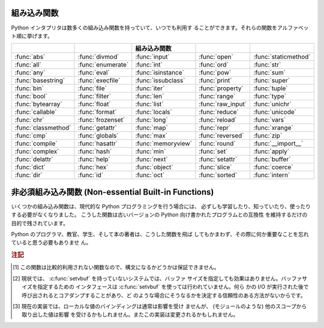 .. _built-in-funcs:

組み込み関数
============

Python インタプリタは数多くの組み込み関数を持っていて、いつでも利用す
ることができます。それらの関数をアルファベット順に挙げます。

===================  =================  ==================  =================  ====================
..                   ..                 組み込み関数        ..                 ..
===================  =================  ==================  =================  ====================
:func:`abs`          :func:`divmod`     :func:`input`       :func:`open`       :func:`staticmethod`
:func:`all`          :func:`enumerate`  :func:`int`         :func:`ord`        :func:`str`
:func:`any`          :func:`eval`       :func:`isinstance`  :func:`pow`        :func:`sum`
:func:`basestring`   :func:`execfile`   :func:`issubclass`  :func:`print`      :func:`super`
:func:`bin`          :func:`file`       :func:`iter`        :func:`property`   :func:`tuple`
:func:`bool`         :func:`filter`     :func:`len`         :func:`range`      :func:`type`
:func:`bytearray`    :func:`float`      :func:`list`        :func:`raw_input`  :func:`unichr`
:func:`callable`     :func:`format`     :func:`locals`      :func:`reduce`     :func:`unicode`
:func:`chr`          :func:`frozenset`  :func:`long`        :func:`reload`     :func:`vars`
:func:`classmethod`  :func:`getattr`    :func:`map`         :func:`repr`       :func:`xrange`
:func:`cmp`          :func:`globals`    :func:`max`         :func:`reversed`   :func:`zip`
:func:`compile`      :func:`hasattr`    :func:`memoryview`  :func:`round`      :func:`__import__`
:func:`complex`      :func:`hash`       :func:`min`         :func:`set`        :func:`apply`
:func:`delattr`      :func:`help`       :func:`next`        :func:`setattr`    :func:`buffer`
:func:`dict`         :func:`hex`        :func:`object`      :func:`slice`      :func:`coerce`
:func:`dir`          :func:`id`         :func:`oct`         :func:`sorted`     :func:`intern`
===================  =================  ==================  =================  ====================
 

.. function:: abs(x)

   数値の絶対値を返します。引数として通常の整数、長整数、浮動小数点数
   をとることができます。引数が複素数の場合、その大きさ (magnitude) が
   返されます。


.. function:: all(iterable)

   *iterable* の全ての要素が真ならば (もしくは iterable が空ならば)
   :const:`True` を返します。以下のコードと等価です。 ::

      def all(iterable):
          for element in iterable:
              if not element:
                  return False
          return True

   .. versionadded:: 2.5


.. function:: any(iterable)

   *iterable* のいずれかの要素が真ならば :const:`True` を返します。
   iterable が空なら :const:`False` を返します。
   以下のコードと等価です。 ::

      def any(iterable):
          for element in iterable:
              if element:
                  return True
          return False

   .. versionadded:: 2.5


.. function:: basestring()

   この抽象型は、 :class:`str` および :class:`unicode` の
   スーパークラスです。
   この型は呼び出したりインスタンス化したりはできませんが、
   オブジェクトが :class:`str` や :class:`unicode` の
   インスタンスであるかどうかを調べる際に利用できます。
   ``isinstance(obj, basestring)`` は
   ``isinstance(obj, (str, unicode))`` と等価です。

   .. versionadded:: 2.3


.. function:: bin(x)

   整数を二進文字列に変換します。結果は Python の式としても使える形式になります。
   *x* が Python の :class:`int` オブジェクトでない場合、整数値を返す
   :meth:`__index__` メソッドが定義されていなければなりません。

   .. versionadded:: 2.6


.. function:: bool([x])

   標準の真値テストを使って、値をブール値に変換します。
   *x* が偽か省略された場合、 :const:`False` を返します;
   そうでなければ :const:`True` を返します。
   ``bool`` はクラスでもあり、 ``int`` のサブクラスになります。
   ``bool`` クラスはそれ以上サブクラス化できません。このクラスのインス
   タンスは :const:`False` および :const:`True` だけです。

   .. index:: pair: Boolean; type

   .. versionadded:: 2.2.1

   .. versionchanged:: 2.3
      引数が与えられなかった場合、この関数は :const:`False` を返します。


.. function:: bytearray([source[, encoding[, errors]]])

   新しいバイトの配列を返します。 :class:`bytearray` 型は範囲 0 <= x < 256 の
   整数のミュータブルなシーケンスです。これは、 :ref:`typesseq-mutable` で
   書かれているような、ミュータブルなシーケンスの通常のメソッドのほとんどを
   持ちますし、 :ref:`string-methods` にあるような、 :class:`str` 型が持つ
   メソッドのほとんども持っています。

   オプションの *source* パラメタは、配列をいくつかの異なる方法で
   初期化するのに使われます。

   * これが *文字列* なら、 *encoding* (と、オプションの *errors*) パラメタも
     与えなければなりません。このとき :func:`bytearray` は文字列を
     :meth:`str.encode` でバイト列に変換して返します。

   * これが *整数* なら、配列はそのサイズになり、null バイトで
     初期化されます。

   * これが *バッファ* インタフェースに適合するオブジェクトなら、
     そのオブジェクトの読み込み専用バッファがバイト配列の初期化に使われます。

   * これが *イテラブル* なら、それは範囲 ``0 <= x < 256`` 内の整数の
     イテラブルであることが必要で、それらが配列の初期の内容になります。

   引数がなければ、長さ 0 の配列が生成されます。


.. function:: callable(object)

   引数 *object* が呼び出し可能オブジェクトであれば、 :const:`True` を
   返します。そうでなければ、 :const:`False` を返します。
   この関数が真を返しても *object* の呼び出しは失敗する可能性がありま
   すが、偽を返した場合は決して成功することはありません。クラスは呼び
   出し可能 (クラスを呼び出すと新しいインスタンスを返します) なことと、
   クラスのインスタンスがメソッド :meth:`__call__` を持つ場合には呼び
   出しが可能なことに注意してください。


.. function:: chr(i)

   ASCII コードが整数 *i* となるような文字 1 字からなる文字列を返しま
   す。例えば、 ``chr(97)`` は文字列 ``'a'`` を返します。
   この関数は :func:`ord` の逆です。引数は [0..255] の両端を含む範囲内
   に収まらなければなりません; *i* が範囲外の値のときには
   :exc:`ValueError` が送出されます。 :func:`unichr` も参照下さい。


.. function:: classmethod(function)

   *function* のクラスメソッドを返します。

   クラスメソッドは、インスタンスメソッドが暗黙の第一引数としてインス
   タンスをとるように、第一引数としてクラスをとります。
   クラスメソッドを宣言するには、以下の書きならわしを使います。::

      class C:
          @classmethod
          def f(cls, arg1, arg2, ...): ...

   ``@classmethod`` は関数 :term:`decorator` (デコレータ)形式です。
   詳しくは :ref:`function` の関数定義についての説明を参照してください。

   このメソッドはクラスで呼び出すこと (例えば C.f() ) も、インスタンス
   として呼び出すこと (例えば C().f()) もできます。
   インスタンスはそのクラスが何であるかを除いて無視されます。クラスメ
   ソッドが派生クラスに対して呼び出された場合、派生したクラスオブジェ
   クトが暗黙の第一引数として渡されます。

   クラスメソッドは C++ や Java における静的メソッドとは異なります。そ
   のような機能を求めているなら、 :func:`staticmethod` を参照してくだ
   さい。

   クラスメソッドについてさらに情報が必要ならば、 :ref:`types` の型階
   層の項を参照下さい。

   .. versionadded:: 2.2

   .. versionchanged:: 2.4
      関数デコレータ構文を追加しました.


.. function:: cmp(x, y)

   二つのオブジェクト *x* および *y* を比較し、その結果に従って整数を
   返します。戻り値は ``x`` < ``y`` のときには負、 ``x == y`` の時には
   ゼロ、 ``x > y`` には厳密に正の値になります。


.. function:: compile(source, filename, mode[, flags[, dont_inherit]])

   *source* をコード、もしくは、 AST オブジェクトにコンパイルします。
   コードオブジェクトは :keyword:`exec` 文により実行したり、
   :func:`eval` で評価したりすることができます。
   *source* は、文字列と AST オブジェクトのどちらでもかまいません。
   AST オブジェクトへの、また、 AST オブジェクトからのコンパイルの方法
   は、 :mod:`_ast` モジュールのドキュメントを参照下さい。

   引数 *filename* には、コードの読み出し元のファイルを与えなければなり
   ません;
   ファイルから読み出されたもので無い場合は、認識可能な値を渡して下さ
   い (``'<string>'`` が一般的に使われます ) 。

   引数 *mode* は、どのような種類のコードがコンパイルされるべきかを指
   定します。 ;
   もし、 *source* が一連の文から成る場合、 ``'exec'`` 、単一の式の場
   合、 ``'eval'`` 、単一の対話的文の場合 ``'single'`` が指定できます
   ( 後者の場合、 ``None`` 以外のものを評価する式が印字されます ) 。

   オプションの引数 *flags* および *dont_inherit* (Python 2.2 で新た
   に追加) は、 *string* のコンパイル時にどの future 文 (:pep:`236` 参
   照) の影響を及ぼすかを制御します。どちらも省略した場合 (または両方
   ともゼロの場合)、コンパイルを呼び出している側のコードで有効になって
   いる future 文の内容を有効にして *string* をコンパイルします。　
   *flags* が指定されていて、かつ *dont_inherit* が指定されていない
   (またはゼロ) の場合、上の場合に加えて *flags* に指定された future
   文を使います。 *dont_inherit* がゼロでない整数の場合、 *flags* の値
   そのものを使い、この関数呼び出し周辺での future 文の効果は無視しま
   す。

   future 文はビットで指定され、互いにビット単位の論理和を取って複数の
   文を指定できます。ある機能を指定するために必要なビットフィールドは、
   :mod:`__future__` モジュールの :class:`_Feature` インスタンスにおけ
   る :attr:`compiler_flag` 属性で得られます。

   この関数は、コンパイルするソースが不正である場合、
   :exc:`SyntaxError` を送出します。ソースがNull Byteを含む場合、
   :exc:`TypeError` を送出します。

   .. note::

      複数行に渡るコードの文字列を ``'single'`` や ``'eval'`` モードで
      コンパイルするとき、入力は少なくともひとつの改行文字で
      終端されなければなりません。これは :mod:`code` モジュールで、文が
      不完全か完全かをわかりやすくするためです。

   .. versionadded:: 2.3
      *flags* と *dont_inherit* 引数が追加されました。

   .. versionadded:: 2.6
      AST オブジェクトのコンパイルをサポートしました。

   .. versionchanged:: 2.7
      Windows や Mac の改行文字を使えるようになりました。また、 ``'exec'`` 
      モードで改行文字は必要なくなりました。 *optimize* パラメタを追加しました。


.. function:: complex([real[, imag]])

   値 *real* + *imag*\*j の複素数型数を生成するか、文字列または数値を
   複素数型に変換します。最初の引数が文字列の場合、文字列を複素数とし
   て変換します。この場合関数は二つ目の引数無しで呼び出さなければなり
   ません。二つ目の引数は文字列であってはなりません。それぞれの引数は
   (複素数を含む) 任意の数値型をとることができます。 *imag* が省略され
   た場合、標準の値はゼロで、関数は :func:`int` 、 :func:`long` および
   :func:`float` のような数値型への変換関数として動作します。全ての引
   数が省略された場合、 ``0j`` を返します。

   複素数型については :ref:`typesnumeric` に説明があります。


.. function:: delattr(object, name)

   :func:`setattr` の親戚となる関数です。引数はオブジェクトと文字列で
   す。文字列はオブジェクトの属性のどれか一つの名前でなければなりませ
   ん。この関数は与えられた名前の属性を削除しますが、オブジェクトがそ
   れを許す場合に限ります。例えば、 ``delattr(x, 'foobar')`` は ``del
   x.foobar`` と等価です。


.. function:: dict([arg])
   :noindex:

   新しい辞書型データを作成します。オプションとして引数 *arg* が与える
   ことができます。
   辞書型については、 :ref:`typesmapping` に説明があります。

   他のコンテナについては、組み込みクラスの :class:`list` 、
   :class:`set` 、 :class:`tuple` 、および、モジュールの
   :mod:`collections` を参照下さい。


.. function:: dir([object])

   引数がない場合、現在のローカルスコープにある名前のリストを返します。
   引数がある場合、そのオブジェクトの有効な属性からなるリストを返そう
   と試みます。

   もし、オブジェクトが :meth:`__dir__` メソッドを持つなら、このメソッ
   ドが呼び出され、属性のリストを必ず返します。これにより、 :func:`dir` が
   オブジェクトの属性を返す方法をカスタマイズするために、
   :func:`__getattr__` や :func:`__getattribute__` といったカスタム関
   数を実装することができます。

   オブジェクトが :meth:`__dir__` を提供していない場合、オブジェクトの
   :attr:`__dict__` 属性が定義されていれば、そこから収集しようと試みます。
   また、定義されていれば型オブジェクトからも集められます。
   リストは完全なものになるとは限りません。
   また、カスタム関数 :func:`__getattr__` を持つ場合、不正確になるでしょう。

   デフォルトの :func:`dir` メカニズムの振る舞いは、異なる型のオブジェ
   クトでは、異なります。それは、完全というよりは、より関連のある情報
   を生成しようとするためです。

   * オブジェクトがモジュールオブジェクトの場合、リストにはモジュール
     属性の名前が含まれます。

   * オブジェクトが型オブジェクトやクラスオブジェクトの場合、リストに
     はそれらの属性が含まれ、かつそれらの基底クラスの属性も再帰的にた
     どられて含まれます。

   * それ以外の場合には、リストにはオブジェクトの属性名、クラス属性名、
     再帰的にたどった基底クラスの属性名が含まれます。

   返されるリストはアルファベット順に並べられています。例えば ::

      >>> import struct
      >>> dir()   # doctest: +SKIP
      ['__builtins__', '__doc__', '__name__', 'struct']
      >>> dir(struct)   # doctest: +NORMALIZE_WHITESPACE
      ['Struct', '__builtins__', '__doc__', '__file__', '__name__',
       '__package__', '_clearcache', 'calcsize', 'error', 'pack', 'pack_into',
       'unpack', 'unpack_from']
      >>> class Foo(object):
      ...     def __dir__(self):
      ...         return ["kan", "ga", "roo"]
      ...
      >>> f = Foo()
      >>> dir(f)
      ['ga', 'kan', 'roo']

   .. note::

      :func:`dir` は主に対話プロンプトのために提供されているので、厳
      密さや一貫性をもって定義された名前のセットよりも、むしろ興味深い
      名前のセットを与えようとします。また、この関数の細かい動作はリリー
      ス間で変わる可能性があります。例えば、引数がクラスである場合、メ
      タクラス属性は結果のリストに含まれません。


.. function:: divmod(a, b)

   2 つの (複素数でない) 数値を引数として取り、整数の除法を行ったときの商と
   剰余からなるペアを返します。被演算子が型混合である場合、 2 進算術演
   算子での規則が適用されます。通常の整数と長整数の場合、結果は  ``(a
   // b, a % b)`` と同じです。浮動小数点数の場合、結果は ``(q, a %
   b)`` であり、 *q* は通常 ``math.floor(a / b)`` ですが、そうではなく
   1 になることもあります。
   いずれにせよ、 ``q * b + a % b`` は *a* に非常に近い値になり、 ``a %
   b`` がゼロでない値の場合、その符号は *b* と同じで、 ``0 <= abs(a %
   b) < abs(b)`` になります。

   .. versionchanged:: 2.3
      複素数に対する :func:`divmod` の使用は廃用されました。


.. function:: enumerate(sequence[, start=0])

   列挙オブジェクトを返します。 *sequence* はシーケンス型、イテレータ
   型、反復をサポートする他のオブジェクト型のいずれかでなければなりま
   せん。 :func:`enumerate` が返すイテレータの :meth:`!next` メソッドは、
   (ゼロから始まる) カウント値と、値だけ *sequence* を反復操作して得ら
   れる、対応するオブジェクトを含むタプルを返します。
   :func:`enumerate` はインデクス付けされた値の列: ``(0, seq[0])``,
   ``(1, seq[1])``, ``(2, seq[2])``, ... を得るのに便利です。
   例 :

      >>> for i, season in enumerate(['Spring', 'Summer', 'Fall', 'Winter']):
      ...     print i, season
      0 Spring
      1 Summer
      2 Fall
      3 Winter

   .. versionadded:: 2.3
   .. versionadded:: 2.6
      *start* 引数が追加されました。


.. function:: eval(expression[, globals[, locals]])

   文字列とオプションの引数 *globals* 、 *locals* をとります。
   *globals* を指定する場合には辞書でなくてはなりません。 *locals* は
   任意のマップ型にできます。

   .. versionchanged:: 2.4
      以前は *locals* も辞書でなければなりませんでした.

   引数 *expression* は Python の表現式 (技術的にいうと、条件のリスト
   です) として構文解釈され、評価されます。このとき辞書 *globals* およ
   び *locals* はそれぞれグローバルおよびローカルな名前空間として使わ
   れます。 *global* 辞書が存在するが、 '__builtins__' が欠けている場
   合、 *expression* を解析する前に現在のグローバル変数を *globals* に
   コピーします。このことから、 *expression* は通常、標準の
   :mod:`__builtin__` モジュールへの完全なアクセスを有し、制限された環
   境が伝播するようになっています。 *locals* 辞書が省略された場合、標
   準の値として *globals* に設定されます。辞書が両方とも省略された場合、
   表現式は :func:`eval` が呼び出されている環境の下で実行されます。
   構文エラーは例外として報告されます。

   以下に例を示します :

      >>> x = 1
      >>> print eval('x+1')
      2

   この関数は (:func:`compile` で生成されるような) 任意のコードオブジェ
   クトを実行するために利用することもできます。この場合、文字列の代わ
   りにコードオブジェクトを渡します。このコードオブジェクトが、引数
   *mode* を ``'exec'`` としてコンパイルされている場合、 :func:`eval`
   が返す値は、 ``None`` になります。

   ヒント: 文の動的な実行は :keyword:`exec` 文でサポートされています。
   ファイルからの文の実行は関数 :func:`execfile` でサポートされていま
   す。関数 :func:`globals` および :func:`locals` は、それぞれ現在のグ
   ローバルおよびローカルな辞書を返すので、 :func:`eval` や
   :func:`execfile` で使うことができます。

   リテラルだけを含む式の文字列を安全に評価できる関数、
   :func:`ast.literal_eval` も参照してください。


.. function:: execfile(filename[, globals[, locals]])

   この関数は :keyword:`exec` 文に似ていますが、文字列の代わりにファイ
   ルに対して構文解釈を行います。 :keyword:`import` 文と違って、モジュー
   ル管理機構を使いません --- この関数はファイルを無条件に読み込み、新
   たなモジュールを生成しません。 [#]_

   引数は文字列とオプションの 2 つの辞書からなります。 *file* は読み込
   まれ、 (モジュールのように) Python 文の列として評価されます。このとき
   *globals* および *locals* がそれぞれグローバル、および、ローカルな
   名前空間として使われます。 *locals* は任意のマップ型に指定できます。

   .. versionchanged:: 2.4
      以前は *locals* も辞書でなければなりませんでした.

   *locals* 辞書が省略された場合、標準の値として *globals* に設定され
   ます。辞書が両方とも省略された場合、表現式は :func:`execfiles` が
   呼び出されている環境の下で実行されます。戻り値は ``None`` です。

   .. note::

      標準では *locals* は後に述べる関数 :func:`locals` のように動作し
      ます: 標準の *locals* 辞書に対する変更を試みてはいけません。
      :func:`execfile` の呼び出しが返る時にコードが *locals* に与える
      影響を知りたいなら、明示的に *loacals* 辞書を渡してください。
      :func:`execfile` は関数のローカルを変更するための信頼性のある方
      法として使うことはできません。


.. function:: file(filename[, mode[, bufsize]])

   :class:`file` 型のコンストラクタです。詳しくは
   :ref:`bltin-file-objects` 節を参照してください。コンストラクタの引数
   は後述の :func:`open` 組み込み関数と同じです。

   ファイルを開くときは、このコンストラクタを直接呼ばずに :func:`open`
   を呼び出すのが望ましい方法です。 :class:`file` は型テストにより適し
   ています (たとえば ``isinstance(f, file)`` と書くような)。

   .. versionadded:: 2.2


.. function:: filter(function, iterable)

   *iterable* のうち、 *function* が真を返すような要素からなるリストを
   構築します。 *iterable* はシーケンスか、反復をサポートするコンテナ
   か、イテレータです。 *iterable* が文字列型かタプル型の場合、結果も
   同じ型になります。そうでない場合はリストとなります。 *function* が
   ``None`` の場合、恒等関数を仮定します。すなわち、 *iterable* の偽と
   なる要素は除去されます。

   function が ``None`` ではない場合、 ``filter(function, iterable)``
   は ``[item for item in iterable if function(item)]`` と同等です。
   function が ``None`` の場合 ``[item for item in iterable if item]``
   と同等です。

   この関数のイテレータ版である :func:`itertools.ifilter` と
   :func:`itertools.ifilterfalse` についても参照して下さい、
   変種として *function* が false を返す場合に要素を返す変種も含んでいます。


.. function:: float([x])

   文字列または数値を浮動小数点数に変換します。引数が文字列の場合、十
   進の数または浮動小数点数を含んでいなければなりません。符号が付いて
   いてもかまいません。また、空白文字中に埋め込まれていてもかまいませ
   ん。引数は [+|-]nan 、 [+|-]inf であっても構いません。それ以外の場
   合、引数は通常整数、長整数、または浮動小数点数をとることができ、同
   じ値の浮動小数点数が (Python の浮動小数点精度で) 返されます。引数が
   指定されなかった場合、 ``0.0`` を返します。

   .. note::

      .. index::
         single: NaN
         single: Infinity

      文字列で値を渡す際、背後の C ライブラリによって NaN および
      Infinity が返されるかもしれません。 float は文字列、 nan 、 inf
      、および -inf を、それぞれ、 NaN 、正の無限大、負の無限大として
      解釈します。大文字小文字の違い、 + 記号、および、 nan に対する -
      記号は無視されます。

   浮動小数点数型については、 :ref:`typesnumeric` も参照下さい。

.. function:: format(value[, format_spec])

   .. index::
      pair: str; format
      single: __format__

   *value* を *format_spec* で制御される "フォーマット化" 表現に変換します。
   *format_spec* の評価は *value* 引数の型に依存しますが、
   ほとんどのビルト組み込み型で使われる標準的な構文が存在します :ref:`formatspec` 。

   .. note::

      ``format(value, format_spec)`` は単に ``value.__format__(format_spec)`` を呼び出すだけです。

   .. versionadded:: 2.6

.. function:: frozenset([iterable])
   :noindex:

   :class:`frozenset` オブジェクトを返します。オプションで
   *iterable* から要素を取得します。
   frozenset 型については、 :ref:`types-set` も参照下さい。

   他のコンテナ型については、組み込みクラスの :class:`dict`,
   :class:`list`, および , :class:`tuple` と、 :mod:`collections` モ
   ジュールを参照下さい。

   .. versionadded:: 2.4


.. function:: getattr(object, name[, default])

   指定された *object* の属性を返します。 *name* は文字列でなくてはな
   りません。文字列がオブジェクトの属性名の一つであった場合、戻り値は
   その属性の値になります。例えば、 ``getattr(x, 'foobar')`` は
   ``x.foobar`` と等価です。
   指定された属性が存在しない場合、 *default* が与えられている場合には
   それが返されます。そうでない場合には :exc:`AttributeError`
   が送出されます。


.. function:: globals()

   現在のグローバルシンボルテーブルを表す辞書を返します。常に現在のモ
   ジュールの辞書になります (関数またはメソッドの中ではそれらを定義し
   ているモジュールを指し、この関数を呼び出したモジュールではありませ
   ん)。


.. function:: hasattr(object, name)

   引数はオブジェクトと文字列です。文字列がオブジェクトの属性名の一つ
   であった場合 ``True`` を、そうでない場合 ``False`` を返します (この
   関数は ``getattr(object, name)`` を呼び出し、例外を送出するかどうか
   を調べることで実装されています)。


.. function:: hash(object)

   オブジェクトのハッシュ値を (存在すれれば) 返します。ハッシュ値は整
   数です。これらは辞書を検索する際に辞書のキーを高速に比較するために
   使われます。等しい値となる数値は等しいハッシュ値を持ちます (1 と
   1.0 のように型が異なっていてもです)。


.. function:: help([object])

   組み込みヘルプシステムを起動します (この関数は対話的な使用のための
   ものです)。引数が与えられていない場合、対話的ヘルプシステムはインタ
   プリタコンソール上で起動します。引数が文字列の場合、文字列はモジュー
   ル、関数、クラス、メソッド、キーワード、またはドキュメントの項目名
   として検索され、ヘルプページがコンソール上に印字されます。引数が何
   らかのオブジェクトの場合、そのオブジェクトに関するヘルプページが生
   成されます。

   この関数は、 :mod:`site` モジュールから、組み込みの名前空間に移され
   ました。

   .. versionadded:: 2.2


.. function:: hex(x)

   (任意のサイズの) 整数を16進の文字列に変換します。結果は Python の式
   としても使える形式になります。

   .. note::

      浮動小数点数の16進文字列表記を得たい場合には、
      :meth:`float.hex` メソッドを使って下さい。

   .. versionchanged:: 2.4
      以前は符号なしのリテラルしか返しませんでした.

.. function:: id(object)

   オブジェクトの "識別値" を返します。この値は整数 (または長整数) で、
   このオブジェクトの有効期間は一意かつ定数であることが保証されていま
   す。
   オブジェクトの有効期間が重ならない 2 つのオブジェクトは同じ
   :func:`id` 値を持つかもしれません。
   
   .. impl-detail: この値はオブジェクトのアドレスです。


.. function:: input([prompt])

   ``eval(raw_input(prompt))`` と同じです。

   .. warning::

      この関数はユーザのエラーに対して安全ではありません ! この関数は、
      入力は有効な Python の式であると期待しています; 入力が構文的
      に正しくない場合、 :exc:`SyntaxError` が送出されます。式を評価す
      る際にエラーが生じた場合、他の例外も送出されるかもしれません。
      (一方、この関数はまさに、ときどき熟練者がすばやくスクリプトを
      書く際に必要とするものです)

   :mod:`readline` モジュールが読み込まれていれば、 :func:`input` は精
   緻な行編集およびヒストリ機能を提供します。

   一般的なユーザからの入力のための関数としては :func:`raw_input` を使
   うことを検討してください。


.. function:: int([x[, base]])

   文字列または数値を通常の整数に変換します。引数が文字列の場合、
   Python 整数として表現可能な十進の数でなければなりません。
   符号が付いていてもかまいません。また、空白文字中に埋め込まれていて
   もかまいません。 *base* 引数は変換の基数 (デフォルト値は10です) を
   表し、範囲 [2, 36] の整数またはゼロをとることができます。 *base*
   がゼロの場合、文字列の内容から適切な基数を推測します; 変換は整数リ
   テラルと同じです (:ref:`numbers` を参照下さい) 。
   *base* が指定されており、 *x* が文字列でない場合、
   :exc:`TypeError` が送出されます。それ以外の場合、引数は通常整数、長
   整数、または浮動小数点数をとることができます。浮動小数点数から整数
   へ変換では (ゼロ方向に) 値を丸めます。引数が通常整数の範囲を超えて
   いる場合、長整数が代わりに返されます。
   引数が与えられなかった場合、 ``0`` を返します。

   整数型については、 :ref:`typesnumeric` も参照下さい。


.. function:: isinstance(object, classinfo)

   引数 *object* が引数 *classinfo* のインスタンスであるか、 (直接また
   は間接的な) サブクラスのインスタンスの場合に真を返します。
   また、 *classinfo* が型オブジェクト (新しい形式のクラス) であり、
   *object* がその型のオブジェクトであるか、または、 (直接的または間接
   的な) サブクラスの場合にも真を返します。 *object* がクラスインスタ
   ンスや与えられた型のオブジェクトでない場合、この関数は常に偽を返し
   ます。
   *classinfo* をクラスオブジェクトでも型オブジェクトにもせず、クラス
   や型オブジェクトからなるタプルや、そういったタプルを再帰的に含むタ
   プル (他のシーケンス型は受理されません) でもかまいません。
   *classinfo* がクラス、型、クラスや型からなるタプル、そういったタプ
   ルが再帰構造をとっているタプルのいずれでもない場合、例外
   :exc:`TypeError` が送出されます。

   .. versionchanged:: 2.2
      型情報をタプルにした形式のサポートが追加されました。


.. function:: issubclass(class, classinfo)

   *class* が *classinfo* の (直接または間接的な) サブクラスである場合
   に真を返します。クラスはそれ自身のサブクラスとみなされます。 *classinfo* は
   クラスオブジェクトからなるタプルでもよく、この場合には *classinfo*
   のすべてのエントリが調べられます。その他の場合では、例外
   :exc:`TypeError` が送出されます。

   .. versionchanged:: 2.3
      型情報からなるタプルへのサポートが追加されました.


.. function:: iter(o[, sentinel])

   :term:`iterator` (イテレータ)オブジェクトを返します。 2 つ目の引数
   があるかどうかで、最初の引数の解釈は非常に異なります。 2 つ目の引数
   がない場合、 *o* は反復プロトコル (:meth:`__iter__` メソッド) か、
   シーケンス型プロトコル (引数が ``0`` から開始する
   :meth:`__getitem__` メソッド) をサポートする集合オブジェクトでなけ
   ればなりません。これらのプロトコルが両方ともサポートされていない場
   合、 :exc:`TypeError` が送出されます。
   2 つ目の引数 *sentinel* が与えられていれば、 *o* は呼び出し可能なオ
   ブジェクトでなければなりません。この場合に生成されるイテレータは、
   :meth:`~iterator.next` を呼ぶ毎に *o* を引数無しで呼び出します。返された値が
   *sentinel* と等しければ、 :exc:`StopIteration` が送出されます。そう
   でない場合、戻り値がそのまま返されます。


   ファイルの行を特定の行にたどりつくまで読むのに
   :func:`iter` の第2の形式の便利に応用できます。
   以下の例では ``"STOP"`` にたどりつくまでファイルを読みます::
   
      with open("mydata.txt") as fp:
          for line in iter(fp.readline, "STOP"):
          process_line(line)

   .. versionadded:: 2.2


.. function:: len(s)

   オブジェクトの長さ (要素の数) を返します。引数はシーケンス型 (文字
   列、タプル、またはリスト) か、マップ型 (辞書) です。


.. function:: list([iterable])

   *iterable* の要素と同じ要素をもち、かつ順番も同じなリストを返します。
   *iterable* はシーケンス、反復処理をサポートするコンテナ、あるいはイ
   テレータオブジェクトです。 *sequence* がすでにリストの場合、
   ``iterable[:]`` と同様にコピーを作成して返します。
   例えば、 ``list('abc')`` は ``['a', 'b', 'c']`` および ``list((1, 2,
   3))`` は ``[1, 2, 3]`` を返します。引数が与えられなかった場合、新
   しい空のリスト ``[]`` を返します。

   :class:`list` は変更可能なシーケンス型であり、 :ref:`typesseq` に記
   述があります。他のコンテナ型については組み込み型の :class:`dict`,
   :class:`set`, および :class:`tuple` クラスと、 :mod:`collections`
   モジュールを参照下さい。


.. function:: locals()

   現在のローカルシンボルテーブルを表す辞書を更新して返します。
   関数ブロックで :func:`locals` を呼び出した場合
   自由変数が返されます、クラスブロックでは返されません。

   .. note::

      この辞書の内容は変更してはいけません; 値を変更しても、インタプリ
      タが使うローカル変数や自由変数の値には影響しません。

.. function:: long([x[, base]])

   文字列または数値を長整数値に変換します。引数が文字列の場合、 Python
   整数として表現可能な十進の数でなければなりません。
   符号が付いていてもかまいません。また、空白文字中に埋め込まれていて
   もかまいません。 *base* 引数は :func:`int` と同じように解釈され、
   *x* が文字列の時だけ与えることができます。それ以外の場合、引数は通
   常整数、長整数、または浮動小数点数をとることができ、同じ値の長整数
   が返されます。浮動小数点数から整数へ変換では (ゼロ方向に) 値を丸め
   ます。引数が与えられなかった場合、 ``0L`` を返します。

   長整数型については、 :ref:`typesnumeric` も参照下さい。



.. function:: map(function, iterable, ...)

   *function* を *iterable* の全ての要素に適用し、返された値からなるリ
   ストを返します。追加の *iterable* 引数を与えた場合、 *function* は
   それらを引数として取らなければならず、関数はそのリストの全ての要素
   について個別に適用されます; 他のリストより短いリストがある場合、要
   素 ``None`` で延長されます。 *function* が ``None`` の場合、恒等関
   数であると仮定されます; すなわち、複数のリスト引数が存在する場合、
   :func:`map` は全てのリスト引数に対し、対応する要素からなるタプルか
   らなるリストを返します (転置操作のようなものです)。 *list* 引数はど
   のようなシーケンス型でもかまいません; 結果は常にリストになります。


.. function:: max(iterable[, args...][key])

   引数が *iterable* だけの場合、空でないシーケンス (文字列、タプルま
   たはリスト) の要素のうち最大のものを返します。 1 個よりも引数が多い
   場合、引数間で最大のものを返します。

   オプションの *key* 引数には :meth:`list.sort` で使われるのと同じよ
   うな 1 引数の順序付け関数を指定します。 *key* を指定する場合はキー
   ワード形式でなければなりません (たとえば ``max(a,b,c,key=func)``)。

   .. versionchanged:: 2.5
      オプションの *key* 引数が追加されました.


.. function:: memoryview(obj)
   :noindex:

   与えられたオブジェクトから作られた "メモリビュー" オブジェクトを返します。
   詳しくは :ref:`typememoryview` を参照してください。


.. function:: min(iterable[, args...][key])

   引数が *iterable* だけの場合、空でないシーケンス (文字列、タプルま
   たはリスト) の要素のうち最小のものを返します。 1  個よりも引数が多
   い場合、引数間で最小のものを返します。

   オプションの *key* 引数には :meth:`list.sort` で使われるのと同じよ
   うな 1 引数の順序付け関数を指定します。 *key* を指定する場合はキー
   ワード形式でなければなりません (たとえば ``min(a,b,c,key=func)``)。

   .. versionchanged:: 2.5
      オプションの *key* 引数が追加されました.


.. function:: next(iterator[, default])

   *iterator* から、 :meth:`~iterator.next` メソッドにより、次の要素を取得します。
   もし、 *default* が与えられると、イテレータが空である場合に、それが
   返されます。それ以外の場合は、 :exc:`StopIteration` が送出されます。

   .. versionadded:: 2.6


.. function:: object()

   ユーザ定義の属性やメソッドを持たない、新しいオブジェクトを返します。
   :class:`object()` は新スタイルのクラスの、基底クラスです。これは、
   新スタイルのクラスのインスタンスに共通のメソッド群を持ちます。

   .. versionadded:: 2.2

   .. versionchanged:: 2.3
      この関数はいかなる引数も受け付けません。以前は、引数を受理しまし
      たが無視していました。


.. function:: oct(x)

   (任意のサイズの) 整数を 8 進の文字列に変換します。結果は Python の
   式としても使える形式になります。

   .. versionchanged:: 2.4
      以前は符号なしのリテラルしか返しませんでした.


.. function:: open(filename[, mode[, bufsize]])

   ファイルを開いて、  :ref:`bltin-file-objects` にて説明される、
   :class:`file` オブジェクトを返します。もし、ファイルが開けないなら、
   :exc:`IOError` が送出されます。ファイルを開くときは :class:`file`
   のコンストラクタを直接呼ばずに :func:`open` を使うのが望ましい方法
   です。

   最初の 2 つの引数は ``stdio`` の :c:func:`fopen` と同じです:
   *filename* は開きたいファイルの名前で、 *mode* はファイルをどのよう
   にして開くかを指定します。

   最もよく使われる *mode* の値は、読み出しの ``'r'`` 、書き込み (ファ
   イルがすでに存在すれば切り詰められます) の ``'w'`` 、追記書き込みの
   ``'a'`` です ( *いくつかの* Unix システムでは、 *全て* の書き込みが
   現在のファイルシーク位置に関係なくファイルの末尾に追加されます)。
   *mode* が省略された場合、標準の値は ``'r'`` になります。デフォルト
   ではテキストモードでファイルを開きます。 ``'\n'`` 文字は、プラット
   フォームでの改行の表現に変換されます。移植性を高めるために、バイナ
   リファイルを開くときには、 *mode* の値に ``'b'`` を追加しなければな
   りません。(バイナリファイルとテキストファイルを区別なく扱うようなシ
   ステムでも、ドキュメンテーションの代わりになるので便利です。) 他に
   *mode* に与えられる可能性のある値については後述します。

   .. index::
      single: line-buffered I/O
      single: unbuffered I/O
      single: buffer size, I/O
      single: I/O control; buffering

   オプションの *bufsize* 引数は、ファイルのために必要とするバッファの
   サイズを指定します: 0 は非バッファリング、 1 は行単位バッファリング、
   その他の正の値は指定した値 (の近似値) のサイズをもつバッファを使用
   することを意味します。 *bufsize* の値が負の場合、システムの標準を使
   います。通常、tty 端末は行単位のバッファリングであり、その他のファイル
   は完全なバッファリングです。省略された場合、システムの標準の値が使
   われます。  [#]_

   ``'r+'``, ``'w+'``, および ``'a+'`` はファイルを更新モードで開き
   ます (``'w+'`` はファイルがすでに存在すれば切り詰めるので注意してく
   ださい)。バイナリとテキストファイルを区別するシステムでは、ファイル
   をバイナリモードで開くためには ``'b'`` を追加してください (区別しな
   いシステムでは ``'b'`` は無視されます)。

   標準の :c:func:`fopen` における *mode* の値に加えて、 ``'U'`` または
   ``'rU'`` を使うことができます。 Python が全改行文字サポートを行って
   いる (標準ではしています) 場合、ファイルがテキストファイルで開かれ
   ますが、行末文字として Unix における慣行である ``'\n'`` 、Macintosh
   における慣行である ``'\r'`` 、 Windows における慣行である
   ``'\r\n'`` のいずれを使うこともできます。これらの改行文字の外部表現
   はどれも、 Python プログラムからは ``'\n'`` に見えます。 Python が
   全改行文字サポートなしで構築されている場合、 *mode* ``'U'`` は通常
   のテキストモードと同様になります。開かれたファイルオブジェクトはま
   た、 :attr:`newlines` と呼ばれる属性を持っており、その値は ``None``
   (改行が見つからなかった場合)、 ``'\n'``, ``'\r'``, ``'\r\n'``,
   または見つかった全ての改行タイプを含むタプルになります。

   ``'U'`` を取り除いた後のモードは ``'r'``, ``'w'``, ``'a'`` のいず
   れかで始まる、というのが Python における規則です。

   Python では、 :mod:`fileinput`, :mod:`os`, :mod:`os.path`,
   :mod:`tempfile`, :mod:`shutil` などの多数のファイル操作モジュールが
   提供されています。

   .. versionchanged:: 2.5
      モード文字列の先頭についての制限が導入されました.


.. function:: ord(c)

   長さ 1 の与えられた文字列に対し、その文字列が unicode オブジェクト
   ならば Unicode コードポイントを表す整数を、 8 ビット文字列ならばそ
   のバイトの値を返します。たとえば、 ``ord('a')`` は整数 ``97`` を返
   し、 ``ord(u'\u2020')`` は ``8224`` を返します。この値は 8 ビット文
   字列に対する :func:`chr` の逆であり、 unicode オブジェクトに対する
   :func:`unichr` の逆です。引数が unicode で Python が UCS2 Unicode
   対応版ならば、その文字のコードポイントは両端を含めて [0..65535] の
   範囲に入っていなければなりません。この範囲から外れると文字列の長さ
   が 2 になり、 :exc:`TypeError` が送出されることになります。


.. function:: pow(x, y[, z])

   *x* の *y* 乗を返します; *z* があれば、 *x* の *y* 乗に対する *z*
   のモジュロを返します (``pow(x, y)% z`` より効率よく計算されます)。
   引数二つの ``pow(x, y)`` という形式は、冪乗演算子を使った ``x**y``
   と等価です。

   引数は数値型でなくてはなりません。型混合の場合、 2 進算術演算におけ
   る型強制規則が適用されます。通常整数、および、長整数の被演算子に対
   しては、二つ目の引数が負の数でない限り、結果は (型強制後の) 被演算
   子と同じ型になります;
   負の場合、全ての引数は浮動小数点型に変換され、浮動小数点型の結果が
   返されます。例えば、 ``10**2`` は ``100`` を返しますが、 ``10**-2``
   は ``0.01`` を返します。 (最後に述べた機能は Python 2.2 で追加され
   たものです。 Python 2.1 以前では、双方の引数が整数で二つ目の値が負
   の場合、例外が送出されます。) 二つ目の引数が負の場合、三つめの引数
   は無視されます。 *z* がある場合、 *x* および *y* は整数型でなければ
   ならず、 *y* は非負の値でなくてはなりません (この制限は Python 2.2
   で追加されました。 Python 2.1 以前では、 3 つの浮動小数点引数を持つ
   ``pow()`` は浮動小数点の丸めに関する偶発誤差により、プラットフォー
   ム依存の結果を返します)。


.. function:: print([object, ...][, sep=' '][, end='\\n'][, file=sys.stdout])

   *object* (複数でも可) を *sep* で区切りながらストリーム、 *file* に
   表示し、最後に *end* を表示します。 *sep*, *end* そして *file* が
   与えられる場合、キーワード引数として与えられる必要があります。

   キーワードなしの引数は、 :func:`str` がするように、すべて、文字列に
   変換され、 *sep* で区切られながらストリームに書き出され、最後に
   *end* を書き出します。 *sep* と *end* の両方とも、文字列でなければ
   なりません。; デフォルトの値を指定するために、 ``None`` であっても
   構いません。もし、 *object* が与えられなければ、 :func:`print` は、
   単純に *end* だけ書き出します。

   *file* 引数は、 ``write(string)`` メソッドを持つオブジェクトでなけ
   ればなりません。指定されないか、 ``None`` であった場合には、
   :data:`sys.stdout` が使われます。

   .. note::

      この関数は ``print`` という名前が :keyword:`print` ステートメン
      トとして解釈されるため、通常は使用できません。ステートメントを無
      効化して、 :func:`print` 関数を使うためには、以下の future ステー
      トメントをモジュールの最初に書いて下さい。::

         from __future__ import print_function

   .. versionadded:: 2.6


.. function:: property([fget[, fset[, fdel[, doc]]]])

   :term:`new-style class` (新しい形式のクラス) (:class:`object` から
   派生したクラス) におけるプロパティ属性を返します。

   *fget* は属性値を取得するための関数で、同様に *fset* は属性値を設定
   するための関数です。また、 *fdel* は属性を削除するための関数です。
   以下に属性 ``x`` を扱う典型的な利用法を示します。::

      class C(object):
          def __init__(self):
              self._x = None

          def getx(self):
              return self._x
          def setx(self, value):
              self._x = value
          def delx(self):
              del self._x
          x = property(getx, setx, delx, "I'm the 'x' property.")

   もし *c* が *C* のインスタンスならば、 ``c.x`` は getter を呼び出し、
   ``c.x = value`` は setter を、 ``del c.x`` は deleter を呼び出します。 

   *doc* がもし与えられたならばそれがプロパティ属性のドキュメント文字
   列になります。与えられない場合、プロパティは *fget* のドキュメント
   文字列(もしあれば)をコピーします。これにより、読み取り専用プロパティを
   :func:`property` を :term:`decorator` (デコレータ)として使って
   容易に作れるようになります。::

      class Parrot(object):
          def __init__(self):
              self._voltage = 100000

          @property
          def voltage(self):
              """Get the current voltage."""
              return self._voltage

   のようにすると、 :meth:`voltage` が同じ名前の読み取り専用属性の
   "getter" になります。

   プロパティオブジェクトは :attr:`getter`, :attr:`setter`, および
   :attr:`deleter` メソッドを備えています。
   これらのメソッドは属性のコピーを生成するデコレータに適していて、
   デコレートした関数を対応する属性参照関数に割り当てます。
   これを説明するには、以下の例が最適でしょう。::

      class C(object):
          def __init__(self):
              self._x = None

          @property
          def x(self):
              """I'm the 'x' property."""
              return self._x

          @x.setter
          def x(self, value):
              self._x = value

          @x.deleter
          def x(self):
              del self._x

   このコードは、最初の例と等価です。追加の関数に、元々の属性と同じ名
   前 (この例では、 ``x`` です) を与えることに注意して下さい。

   返される属性も、コンストラクタの引数を反映した、 ``fget``,
   ``fset``, そして ``fdel`` 属性を持ちます。

   .. versionadded:: 2.2

   .. versionchanged:: 2.5
      *doc* が与えられない場合に *fget* のドキュメント文字列を使う。

   .. versionchanged:: 2.6
      ``getter``, ``setter`` そして ``deleter`` 属性が追加されました。

.. function:: range([start,] stop[, step])

   等差数列を含むリストを生成するための多機能関数です。 :keyword:`for` ルー
   プでよく使われます。引数は通常の整数でなければなりません。 *step*
   引数が無視された場合、標準の値 ``1`` になります。 *start* 引数が省
   略された場合、標準の値 ``0`` になります。完全な形式では、通常の整数列
   ``[start, start + step, start + 2 * step, ...]`` を返します。
   *step* が正の値の場合、最後の要素は *stop* よりも小さい ``start
   + i * step`` の最大値になります; *step* が負の値の場合、最後の要素
   は *stop* よりも大きい ``start + i * step`` の最小値になります。
   *step* はゼロであってはなりません (さもなければ :exc:`ValueError`
   が送出されます)。以下に例を示します。::

      >>> range(10)
      [0, 1, 2, 3, 4, 5, 6, 7, 8, 9]
      >>> range(1, 11)
      [1, 2, 3, 4, 5, 6, 7, 8, 9, 10]
      >>> range(0, 30, 5)
      [0, 5, 10, 15, 20, 25]
      >>> range(0, 10, 3)
      [0, 3, 6, 9]
      >>> range(0, -10, -1)
      [0, -1, -2, -3, -4, -5, -6, -7, -8, -9]
      >>> range(0)
      []
      >>> range(1, 0)
      []


.. function:: raw_input([prompt])

   引数 *prompt* が存在する場合、末尾の改行を除いて標準出力に出力され
   ます。次に、この関数は入力から 1 行を読み込んで文字列に変換して (末
   尾の改行を除いて) 返します。 EOF が読み込まれると :exc:`EOFError`
   が送出されます。以下に例を示します。::

      >>> s = raw_input('--> ')
      --> Monty Python's Flying Circus
      >>> s
      "Monty Python's Flying Circus"

   :mod:`readline` モジュールが読み込まれていれば、 :func:`input` は精
   緻な行編集およびヒストリ機能を提供します。


.. function:: reduce(function, iterable[, initializer])

   *iterable* の要素に対して、iterableを単一の値に短縮するような形で
   2 つの引数をもつ *function* を左から右に累積的に適用します。
   例えば、 ``reduce(labmda x, y: x+y, [1, 2, 3, 4, 5])`` は
   ``((((1+2)+3)+4)+5)`` を計算します。左引数 *x* は累計の値になり、右
   引数 *y* は ``iterable`` から取り出した更新値になります。オプション
   の *initializer* が存在する場合、計算の際に iterable の先頭に置かれ
   ます。また、 iterable が空の場合には標準の値になります。
   *initializer* が与えられておらず、 *iterable* が単一の要素しか持っ
   ていない場合、最初の要素が返されます。


.. function:: reload(module)

   すでにインポートされた *module* を再解釈し、再初期化します。引数は
   モジュールオブジェクトでなければならないので、予めインポートに成功
   していなければなりません。この関数はモジュールのソースコードファイ
   ルを外部エディタで編集して、 Python インタプリタから離れることなく
   新しいバージョンを試したい際に有効です。戻り値は (*module* 引数と同
   じ) モジュールオブジェクトです。

   ``reload(module)`` を実行すると、以下の処理が行われます:

   * Python モジュールのコードは再コンパイルされ、モジュールレベルのコー
     ドは再度実行されます。モジュールの辞書中にある、何らかの名前に結
     び付けられたオブジェクトを新たに定義します。拡張モジュール中の
     ``init`` 関数が二度呼び出されることはありません。

   * Python における他のオブジェクトと同様、以前のオブジェクトのメモリ
     領域は、参照カウントがゼロにならないかぎり再利用されません。

   * モジュール名前空間内の名前は新しいオブジェクト (または更新された
     オブジェクト) を指すよう更新されます。

   * 以前のオブジェクトが (外部の他のモジュールなどからの) 参照を受け
     ている場合、それらを新たなオブジェクトに再束縛し直すことはない
     ので、必要なら自分で名前空間を更新せねばなりません。

   いくつか補足説明があります:

   モジュールは文法的に正しいが、その初期化には失敗した場合、そのモジュー
   ルの最初の :keyword:`import` 文はモジュール名をローカルにはバインド
   しませんが、(部分的に初期化された) モジュールオブジェクトを
   ``sys.modules`` に記憶します。従って、そのモジュールをロードしなおすに
   は、 :func:`reload` する前にまず :keyword:`import` (モジュールの名
   前を部分的に初期化されたオブジェクトにバインドします) を再度行わな
   ければなりません。

   モジュールが再ロードされた再、その辞書 (モジュールのグローバル変数
   を含みます) はそのまま残ります。名前の再定義を行うと、以前の定義を
   上書きするので、一般的には問題はありません。新たなバージョンのモジュー
   ルが古いバージョンで定義された名前を定義していない場合、古い定義が
   そのまま残ります。
   辞書がグローバルテーブルやオブジェクトのキャッシュを維持していれば、
   この機能をモジュールを有効性を引き出すために使うことができます ---
   つまり、 :keyword:`try` 文を使えば、必要に応じてテーブルがあるかど
   うかをテストし、その初期化を飛ばすことができます。::

      try:
          cache
      except NameError:
          cache = {}

   組み込みモジュールや動的にロードされるモジュールを再ロードすること
   は、不正なやり方ではありませんが、一般的にそれほど便利ではありませ
   ん。例外は :mod:`sys`, :mod:`__main__` および :mod:`__builtin__` で
   す。しかしながら、多くの場合、拡張モジュールは 1 度以上初期化される
   ようには設計されておらず、再ロードされた場合には何らかの理由で失敗
   するかもしれません。

   一方のモジュールが :keyword:`from` ... :keyword:`import` ...
   を使って、オブジェクトを他方のモジュールからインポートしているなら、
   他方のモジュールを :func:`reload` で呼び出しても、そのモジュールか
   らインポートされたオブジェクトを再定義することはできません --- この
   問題を回避する一つの方法は、 :keyword:`from` 文を再度実行することで、
   もう一つの方法は :keyword:`from` 文の代わりに :keyword:`import` と
   限定的な名前 (*module*.\*name*) を使うことです。

   あるモジュールがクラスのインスタンスを生成している場合、そのクラス
   を定義しているモジュールの再ロードはそれらインスタンスのメソッド定
   義に影響しません --- それらは古いクラス定義を使いつづけます。これは
   派生クラスの場合でも同じです。


.. function:: repr(object)

   オブジェクトの印字可能な表現を含む文字列を返します。これは型変換で
   得られる (逆クオートの) 値と同じです。通常の関数としてこの操作にア
   クセスできるとたまに便利です。この関数は多くの型について、
   :func:`eval` に渡されたときに同じ値を持つようなオブジェクトを表す文
   字列を生成しようとします。そうでない場合は、角括弧に囲まれたオブジェ
   クトの型の名前と追加の情報 (大抵の場合はオブジェクトの名前とアドレ
   スを含みます) を返します。クラスは、 :meth:`__repr__` メソッドを定
   義することで、この関数によりそのクラスのインスタンスが返すものを制
   御することができます。


.. function:: reversed(seq)

   要素を逆順に取り出すイテレータ (reverse :term:`iterator`) を返します。
   *seq* は :meth:`__reversed__` メソッドを持つオブジェクトであるか、
   シーケンス型プロトコル (:meth:`__len__` メソッド、および、 ``0`` か
   ら始まる整数を引数にとる :meth:`__getitem__` メソッド) をサポートし
   ていなければなりません。

   .. versionadded:: 2.4

   .. versionchanged:: 2.6
      カスタムの :meth:`__reversed__` メソッドを書く可能性を追加しました。


.. function:: round(x[, n])

   *x* を小数点以下 *n* 桁で丸めた浮動小数点数の値を返します。 *n* が
   省略されると、標準の値はゼロになります。結果は浮動小数点数です。値
   は最も近い 10 のマイナス *n* の倍数に丸められます。二つの倍数との
   距離が等しい場合、ゼロから離れる方向に丸められます (従って、例えば
   ``round(0.5)`` は ``1.0`` になり、 ``round(-0.5)`` は ``-1.0`` に
   なります)。

   .. note::

      浮動小数点数に対する :func:`round` の振る舞いは意外なものかもしれません:
      例えば、 ``round(2.675, 2)`` は予想通りの ``2.68`` ではなく
      ``2.67`` を与えます。これはバグではありません: これはほとんどの
      少数が浮動小数点数で正確に表せないことの結果です。詳しくは
      :ref:`tut-fp-issues` を参照してください。

.. function:: set([iterable])
   :noindex:

   新しいセット型オブジェクトを返します。オプションで *iterable* から
   とった要素を持たせることもできます。
   set 型については、 :ref:`types-set` に説明があります。

   他のコンテナについては、組み込みクラスの :class:`dict`,
   :class:`list`, および :class:`tuple` クラス、および、
   :mod:`collections` モジュールを参照下さい。

   .. versionadded:: 2.4


.. function:: setattr(object, name, value)

   :func:`getattr` と対をなす関数です。引数はそれぞれオブジェクト、文
   字列、そして任意の値です。文字列はすでに存在する属性の名前でも、新
   たな属性の名前でもかまいません。この関数は指定した値を指定した属性
   に関連付けますが、指定したオブジェクトにおいて可能な場合に限ります。
   例えば、 ``setattr(x, 'foobar', 123)`` は ``x.foobar = 123`` と等価
   です。


.. function:: slice([start,] stop[, step])

   .. index:: single: Numerical Python

   ``range(start, stop, step)`` で指定されるインデクスの集合を表す
   スライス(:term:`slice`)オブジェクトを返します。
   ``range(start)`` スライスオブジェクトを返します。引数 *start* およ
   び *step* は標準では ``None`` です。
   スライスオブジェクトは読み出し専用の属性 :attr:`start`,
   :attr:`stop` および :attr:`step` を持ち、これらは単に引数で使われた
   値 (または標準の値) を返します。これらの値には、その他のはっきりと
   した機能はありません; しかしながら、これらの値は Numerical Python
   および、その他のサードパーティによる拡張で利用されています。スライ
   スオブジェクトは拡張されたインデクス指定構文が使われる際にも生成さ
   れます。例えば: ``a[start:stop:step]`` や ``a[start:stop, i]`` です。
   イテレータを返すもうひとつの関数、 :func:`itertools.islice` も参照
   下さい。


.. function:: sorted(iterable[, cmp[, key[, reverse]]])

   *iterable* の要素をもとに、並べ替え済みの新たなリストを生成して返し
   ます。
   
   オプション引数 *cmp*, *key*, および *reverse* の意味は
   :meth:`list.sort` メソッドと同じです。 (:ref:`typesseq-mutable` 節に
   説明があります。)

   *cmp* は2つの引数 (iterable の要素) からなるカスタムの比較関数を指
   定します。
   これは始めの引数が 2 つ目の引数に比べて小さい、等しい、大きいかに応
   じて負数、ゼロ、正数を返します。 ``cmp=lambda x,y: cmp(x.lower(),
   y.lower())`` 。デフォルト値は ``None`` です。

   *key* は 1 つの引数からなる関数を指定します。これは個々のリストの要
   素から比較のキーを取り出すのに使われます。 ``key=str.lower`` 。デフォ
   ルト値は ``None`` です (要素を直接比較します)。

   *reverse* は真偽値です。 ``True`` がセットされた場合、リストの要素
   は個々の比較が反転したものとして並び替えられます。

   一般的に、 *key* および *reverse* の変換プロセスは同等の *cmp* 関数
   を指定するより早く動作します。これは *key* および *reverse* がそれ
   ぞれの要素に一度だけ触れる間に、 *cmp* はリストのそれぞれの要素に対
   して複数回呼ばれることによるものです。
   旧式の *cmp* 関数を *key* 関数に変換するには :func:`functools.cmp_to_key` 
   を使用してください。

   並ベ替えの例と簡潔なチュートリアルとして、 `Sorting HowTo
   <http://wiki.python.org/moin/HowTo/Sorting/>`_ を参照して下さい。

   .. versionadded:: 2.4


.. function:: staticmethod(function)

   *function* の静的メソッドを返します。

   静的メソッドは暗黙の第一引数を受け取りません。静的メソッドの宣言は、
   以下のように書き慣わされます::

      class C:
          @staticmethod
          def f(arg1, arg2, ...): ...

   ``@staticmethod`` は関数 :term:`decorator` (デコレータ)形式です。詳
   しくは :ref:`function` の関数定義についての説明を参照してください。

   このメソッドはクラスで呼び出すこと (例えば C.f() ) も、インスタンス
   として呼び出すこと (例えば C().f()) もできます。インスタンスはその
   クラスが何であるかを除いて無視されます。

   Python における静的メソッドは Java や C++ における静的メソッドと類
   似しています。より進んだ概念については、 :func:`classmethod` を参照
   してください。

   もっと静的メソッドについての情報が必要ならば、 :ref:`types` の標準
   型階層についてのドキュメントを繙いてください。

   .. versionadded:: 2.2

   .. versionchanged:: 2.4
      関数デコレータ構文を追加しました.


.. function:: str([object])

   オブジェクトをうまく印字可能な形に表現したものを含む文字列を返しま
   す。文字列に対してはその文字列自体を返します。 ``repr(object)`` と
   の違いは、 ``str(object)`` は常に :func:`eval` が受理できるような文
   字列を返そうと試みるわけではないという点です;
   この関数の目的は印字可能な文字列を返すところにあります。引数が与え
   られなかった場合、空の文字列 ``''`` を返します。

   文字列についての詳細は、シーケンスの機能についての説明、
   :ref:`typesseq` を参照下さい(文字列はシーケンスです)。
   また、文字列特有のメソッドについては、 :ref:`string-methods` を参照
   下さい。整形した文字列を出力するためには、テンプレート文字列か、
   :ref:`string-formatting` にて説明される ``%`` 演算子を使用して下さい。
   さらには、 :ref:`stringservices` と :func:`unicode` も参照下さい。


.. function:: sum(iterable[, start])

   *start* と *iterable* の要素を左から右へ合計し、総和を返しま
   す。 *start* はデフォルトで ``0`` です。 *iterable* の要素は通常は
   数値で、start の値は文字列であってはなりません。

   使う場面によっては、 :func:`sum` よりもいい選択肢があります。
   文字列からなるシーケンスを結合する高速かつ望ましい方法は
   ``''.join(sequence)`` を呼ぶことです。浮動小数点数値を
   拡張された精度で加算するには、
   :func:`math.fsum` を参照下さい。一連のイテラブルを
   連結するには、 :func:`itertools.chain` の使用を考えてください。

.. function:: super([type[, object-or-type]])

   メソッドの呼び出しを *type* の親または兄弟クラスに委譲する、プロキシオ
   ブジェクトを返します。これはクラスの中でオーバーライドされた継承メ
   ソッドにアクセスするのに便利です。探索の順序は、 *type* 自身が飛ば
   されるのをのぞいて :func:`getattr` と同じです。

   *type* の :attr:`__mro__` 属性は、 :func:`getattr` と :func:`super` の
   両方で使われる、メソッド解決の探索順序を列記します。
   この属性は動的で、継承の階層構造が更新されれば、随時変化します。

   第 2 引数が省かれたなら、返されるスーパーオブジェクトは
   束縛されません。第 2 引数がオブジェクトであれば、
   ``isinstance(obj, type)`` は真でなければなりません。第 2 引数が型であれば、
   ``issubclass(type2, type)`` は真でなければなりません
   (これはクラスメソッドに役に立つでしょう)。

   *super* の典型的な用途は 2 つあります。単一の継承をしている
   クラス階層構造では、 *super* は名前を明示することなく親クラスを参照するのに
   使え、これでコードはメンテナンスしやすくなります。この用途の
   *super* は他のプログラミング言語で見られるものと近い方向性です。

   2 つ目の用途は、動的な実行環境下での複数の継承の共同をサポートする
   ことです。この用途は Python 特有で、静的にコンパイルされる
   言語や、単一の継承しかサポートしない言語では見られないものです。
   これは複数の基底クラスが同じメソッドを実装する "diamond diagram"
   を実装できるようにします。良い設計のために、このメソッドがすべての
   場合に同じ形式で呼び出せるべきです (呼び出しの順序が実行時に
   決定されることや、順序がクラスの階層の変更に対応することや、
   その順序には実行時まで未知の兄弟クラスが含まれえることが理由です)。

   両方のケースにおいて、典型的なスーパークラスの呼び出しはこのように
   なるでしょう。 ::

      class C(B):
          def method(self, arg):
              super(C, self).method(arg)

   :func:`super` は ``super(C, self).__getitem__(name)`` のような明示的な
   ドット表記による属性参照の一部として使うように実装されていることに注意して
   下さい。
   これは、 :meth:`__getattribute__` メソッドを、協調的な多重継承をサポート
   するための予測可能な順序でクラスを検索するように実装することで実現されて
   います。
   従って、 :func:`super` は ``super()[name]`` のような文や演算子を使った
   非明示的な属性参照向けには定義されていないので注意してください。

   また、 :func:`super` の使用がメソッド内部に限定されないことにも注目して
   下さい。引数を2つ渡す形式の呼び出しは、必要な要素を正確に指定するので、
   適当な参照を作ることができます。

   .. versionadded:: 2.2


.. function:: tuple([iterable])

   *iterable* の要素と要素が同じで、かつ順番も同じになるタプルを返します。
   *iterable* はシーケンス型、反復をサポートするコンテナ型、および
   イテレータオブジェクトをとることができます。 *iterable* がすでにタプ
   ルの場合、そのタプルを変更せずに返します。
   例えば、 ``tuple('abc')`` は ``('a', 'b', 'c')`` を返し、
   ``tuple([1, 2, 3])`` は ``(1, 2, 3)`` を返します。

   :class:`tuple` クラスは、不変のシーケンス型で、 :ref:`typesseq` に
   て説明されます。他のコンテナ型については、組み込みクラスの
   :class:`dict`, :class:`list`, および :class:`set` と、
   :mod:`collections` モジュールを参照下さい。


.. function:: type(object)

   *object* の型を返します。オブジェクトの型の検査には
   :func:`isinstance` 組み込み関数を使うことが推奨されます。

   3 引数で呼び出された場合には :func:`type` 関数は後述するようにコン
   ストラクタとして働きます。


.. function:: type(name, bases, dict)
   :noindex:

   新しい型オブジェクトを返します。本質的には :keyword:`class` 文の動
   的な形です。 *name* 文字列はクラス名で、 :attr:`__name__` 属性にな
   ります。 *bases* タプルは基底クラスの羅列で、 :attr:`__bases__` 属
   性になります。 *dict* 辞書はクラス本体の定義を含む名前空間で、
   :attr:`__dict__` 属性になります。たとえば、以下の二つの文は同じ
   :class:`type` オブジェクトを作ります。 :

      >>> class X(object):
      ...     a = 1
      ...
      >>> X = type('X', (object,), dict(a=1))

   .. versionadded:: 2.2


.. function:: unichr(i)

   Unicode におけるコードが整数 *i* になるような文字 1 文字からなる
   Unicode 文字列を返します。例えば、 ``unichr(97)`` は文字列 ``u'a'``
   を返します。この関数は Unicode 文字列に対する :func:`ord` の逆です。
   引数の正当な範囲は Python がどのように構成されているかに依存してい
   ます --- UCS2 ならば [0..0xFFFF] であり UCS4 ならば [0..0x10FFFF]
   であり、このどちらかです。それ以外の値に対しては :exc:`ValueError`
   が送出されます。ASCIIの 8 ビットの文字列に対しては、 :func:`chr` を
   参照下さい。

   .. versionadded:: 2.0


.. function:: unicode([object[, encoding [, errors]]])

   以下のモードのうち一つを使って、 *object* のUnicode 文字列バージョ
   ンを返します:

   もし *encoding* かつ/または *errors* が与えられていれば、
   ``unicode()`` は 8 ビットの文字列または文字列バッファになっているオ
   ブジェクトを *encoding* の codec を使ってデコードします。
   *encoding* 引数はエンコーディング名を与える文字列です; 未知のエ
   ンコーディングの場合、 :exc:`LookupError` が送出されます。エラー処理は
   *errors* に従って行われます; このパラメータは入力エンコーディング中
   で無効な文字の扱い方を指定します。 *errors* が ``'strict'`` (標準の
   設定です) の場合、エラー発生時には :exc:`ValueError` が送出されます。
   一方、 ``'ignore'`` では、エラーは暗黙のうちに無視されるようになり、
   ``'replace'`` では公式の置換文字、 ``U+FFFD`` を使って、デコードで
   きなかった文字を置き換えます。 :mod:`codecs` モジュールについても参
   照してください。

   オプションのパラメータが与えられていない場合、 ``unicode()`` は
   ``str()`` の動作をまねます。ただし、8 ビット文字列ではなく、
   Unicode 文字列を返します。もっと詳しくいえば、 *object* が Unicode
   文字列かそのサブクラスなら、デコード処理を一切介することなく
   Unicode 文字列を返すということです。

   :meth:`__unicode__` メソッドを提供しているオブジェクトの場合、
   :func:`unicode` はこのメソッドを引数なしで呼び出して Unicode 文字列
   を生成します。それ以外のオブジェクトの場合、 8 ビットの文字列か、オ
   ブジェクトのデータ表現 (representation) を呼び出し、その後デフォル
   トエンコーディングで ``'strict'`` モードの codec を使って Unicode
   文字列に変換します。

   Unicode 文字列についてのさらなる情報については、シーケンス型の機能
   についての説明、 :ref:`typesseq` を参照下さい(Unicode 文字列はシー
   ケンスです)。また、文字列特有のメソッドについては、
   :ref:`string-methods` を参照下さい。整形した文字列を出力するために
   は、テンプレート文字列か、 :ref:`string-formatting` にて説明される
   ``%`` 演算子を使用して下さい。さらには、 :ref:`stringservices` と
   :func:`str` も参照下さい。

   .. versionadded:: 2.0

   .. versionchanged:: 2.2
      :meth:`__unicode__` のサポートが追加されました.


.. function:: vars([object])

   引数無しでは、 :func:`locals` のように動作します。

   モジュール、クラス、またはクラスインスタンスオブジェクト (また
   はその他 :attr:`__dict__` 属性を持つもの) を引数として与えた場合、
   その属性を返します。

   .. note::

      返される辞書は変更すべきではありません: 変更が対応するシンボルテー
      ブルにもたらす影響は未定義です。 [#]_


.. function:: xrange([start,] stop[, step])

   この関数は :func:`range` に非常によく似ていますが、リストの代わりに
   "xrange オブジェクト" を返します。このオブジェクトは不透明なシーケ
   ンス型で、対応するリストと同じ値を持ちますが、それらの値全てを同時
   に記憶しません。 :func:`ragne` に対する :func:`xrange` の利点は微々
   たるものです (:func:`xrange` は要求に応じて値を生成するからです) た
   だし、メモリ量の厳しい計算機で巨大な範囲の値を使う時や、(ループがよ
   く :keyword:`break` で中断されるといったように) 範囲中の全ての値を
   使うとは限らない場合はその限りではありません。

   .. impl-detail::

      :func:`xrange` はシンプルさと速度のために定義されている関数であ
      り、その実現のために実装上の制限を課している場合があります。
      Python の C 実装では、全ての引数をネイティブの C long 型 (Python
      の "short" 整数型) に制限しており、要素数がネイティブの C long
      型の範囲内に収まるよう要求しています。もし大きな範囲が必要ならば、
      別の実装である :mod:`itertools` モジュールの、
      ``islice(count(start, step), (stop-start+step-1+2*(step<0))//step)``
      を使うのが巧い方法かも知れません。


.. function:: zip([iterable, ...])

   この関数はタプルのリストを返します。このリストの *i* 番目のタプルは
   各引数のシーケンスまたはイテレート可能オブジェクト中の *i* 番目の要
   素を含みます。
   返されるリストは引数のシーケンスのうち長さが最小のものの長さに切り
   詰められます。引数が全て同じ長さの際には、 :func:`zip` は初期値引数
   が ``None`` の :func:`map` と似ています。引数が単一のシーケンスの場
   合、1 要素のタプルからなるリストを返します。引数を指定しない場合、
   空のリストを返します。

   iterable の、左から右への評価順序が保証されます。そのため
   ``zip(*[iter(s)]*n)`` を使ってデータ系列を n 長のグループにするクラ
   スタリングすることができます。

   ``*`` 演算子と共の論理積に対して、リストを upzip するために
   :func:`zip` を使うこともできます。 ::

      >>> x = [1, 2, 3]
      >>> y = [4, 5, 6]
      >>> zipped = zip(x, y)
      >>> zipped
      [(1, 4), (2, 5), (3, 6)]
      >>> x2, y2 = zip(*zipped)
      >>> x == list(x2) and y == list(y2)
      True

   .. versionadded:: 2.0

   .. versionchanged:: 2.4
      これまでは、 :func:`zip` は少なくとも一つの引数を要求しており、
      空のリストを返す代わりに :exc:`TypeError` を送出していました。


.. function:: __import__(name[, globals[, locals[, fromlist[, level]]]])

   .. index::
      statement: import
      module: imp

   .. note::

      これは日々の Python プログラミングでは必要ではない、高等な関数です。

   この関数は :keyword:`import` ステートメントにより呼び出されます。こ
   れは (:mod:`__builtin__` モジュールをインポートし、
   ``__builtin__.__import__`` を割り当てることで) :keyword:`import` ステー
   トメントの意味を変更するための置き換えが可能ですが、今では、フック
   をインポートするほうが、大抵の場合簡単です (:pep:`302` を参照下さい)。
   :func:`__import__` を直接使用することは稀で、例外は、実行時に名前が
   決定するモジュールをインポートするときです。

   この関数は、モジュール、 *name* をインポートし、 *globals* と
   *locals* が与えられれば、パッケージのコンテキストで名前をどう解釈す
   るか決定するのに使います。
   *fromlist* はオブジェクト、もしくは、サブモジュールの名前を与え、
   *name* で与えられるモジュールからインポートされる必要があります。
   標準的な実装では、 *locals* 引数はまったく使われず、 *globals* だけ
   が :keyword:`import` ステートメントのパッケージコンテキストを決定す
   るために使われます。

   *level* は絶対、もしくは、相対のどちらのインポートを使うかを指定し
   ます。デフォルトは ``-1`` で絶対、相対インポートの両方を試みます。
   ``0`` は絶対インポートのみ実行します。正の *level* の値は、
   :func:`__import__` を呼び出したディレクトリから検索対象となる親ディ
   レクトリの階層を示します。

   *name* は通常、 ``package.module`` の形式となり、 *name* で与えられ
   た名前 *ではなく* 最上位のパッケージ (最初のドットまでの名前) が返
   されます。しかしながら、空でない *fromlist* 引数が与えられると、
   *name* で与えられた名前が返されます。

   例えば、 ``import spam`` ステートメントは、以下のようなバイトコード
   に帰結します。 ::

      spam = __import__('spam', globals(), locals(), [], -1)

   ``import spam.ham`` ステートメントは、以下となります。 ::

      spam = __import__('spam.ham', globals(), locals(), [], -1)

   ここで :func:`__import__` がどのように最上位モジュールを返している
   かに注意して下さい。 :keyword:`import` ステートメントにより、名前が
   飛び越されたオブジェクトになっています。

   一方で、 ``from spam.ham import eggs, sausage as saus`` ステートメ
   ントは、以下となります。  ::

      _temp = __import__('spam.ham', globals(), locals(), ['eggs', 'sausage'], -1)
      eggs = _temp.eggs
      saus = _temp.sausage

   ここで、 ``spam.ham`` モジュールが :func:`__import__` より返されま
   す。このオブジェクトからインポートされる名前が取り出され、それぞれ
   の名前として割り当てられます。

   単純にモジュールをインポートする場合(パッケージの範囲内であるかも知
   れません)、 :func:`__import__` を呼び出して、 :data:`sys.modules` から見付けることもできます。 ::

      >>> import sys
      >>> name = 'foo.bar.baz'
      >>> __import__(name)
      <module 'foo' from >
      >>> baz = sys.modules[name]
      >>> baz
      <module 'foo.bar.baz' from >

   .. versionchanged:: 2.5
      level パラメータが追加されました。

   .. versionchanged:: 2.5
      Keyword サポートパラメータが追加されました。

..  ---------------------------------------------------------------------------


.. _non-essential-built-in-funcs:

非必須組み込み関数 (Non-essential Built-in Functions)
=====================================================

いくつかの組み込み関数は、現代的な Python プログラミングを行う場合には、
必ずしも学習したり、知っていたり、使ったりする必要がなくなりました。
こうした関数は古いバージョンの Python 向け書かれたプログラムとの互換性
を維持するだけの目的で残されています。

Python のプログラマ、教官、学生、そして本の著者は、こうした関数を飛ば
してもかまわず、その際に何か重要なことを忘れていると思う必要もありませ
ん。


.. function:: apply(function, args[, keywords])

   引数 *function* は呼び出しができるオブジェクト (ユーザ定義および組
   み込みの関数またはメソッド、またはクラスオブジェクト) でなければな
   りません。 *args* はシーケンス型でなくてはなりません。 *function*
   は引数リスト *args* を使って呼び出されます;
   引数の数はタプルの長さになります。オプションの引数 *keywords* を与
   える場合、 *keywords* は文字列のキーを持つ辞書でなければなりません。
   これは引数リストの最後に追加されるキーワード引数です。
   :func:`apply` の呼び出しは、単なる ``function(args)`` の呼び出しと
   は異なります。というのは、 :func:`apply` の場合、引数は常に一つだから
   です。 :func:`apply` は ``function(*args, **keywords)`` を使うのと
   等価です。

   .. deprecated:: 2.3
       ``*args`` と ``**keywords`` を使った拡張呼び出し構文を使ってく
       ださい。


.. function:: buffer(object[, offset[, size]])

   
   引数 *object* は (文字列、アレイ、バッファといった) バッファ呼び出
   しインタフェースをサポートするオブジェクトでなければなりません。
   引数 *object* を参照する新たなバッファオブジェクトが生成されます。
   返されるバッファオブジェクトは *object* の先頭 (または *offset*) から
   のスライスになります。スライスの末端は *object* の末端まで (または
   引数 *size* で与えられた長さになるまで) です。


.. function:: coerce(x, y)

   二つの数値型の引数を共通の型に変換して、変換後の値からなるタプルを
   返します。変換に使われる規則は算術演算における規則と同じです。型変
   換が不可能である場合、 :exc:`TypeError` を送出します。


.. function:: intern(string)

   *string* を "隔離" された文字列のテーブルに入力し、隔離された文字列
   を返します -- この文字列は *string* 自体かコピーです。
   隔離された文字列は辞書検索のパフォーマンスを少しだけ向上させるのに
   有効です -- 辞書中のキーが隔離されており、検索するキーが隔離されて
   いる場合、 (ハッシュ化後の) キーの比較は文字列の比較ではなくポイン
   タの比較で行うことができるからです。通常、 Python プログラム内で利
   用されている名前は自動的に隔離され、モジュール、クラス、またはイン
   スタンス属性を保持するための辞書は隔離されたキーを持っています。

   .. versionchanged:: 2.3
      隔離された文字列の有効期限は (Python 2.2 またはそれ以前は永続的
      でしたが) 永続的ではなくなりました; :func:`intern` の恩恵を受け
      るためには、 :func:`intern` の返す値に対する参照を保持しなければ
      なりません。

.. rubric:: 注記

.. [#] この関数は比較的利用されない関数なので、構文になるかどうかは保証できません。

.. [#] 現状では、 :c:func:`setvbuf` を持っていないシステムでは、バッファ
   サイズを指定しても効果はありません。バッファサイズを指定するための
   インタフェースは :c:func:`setvbuf` を使っては行われていません。何ら
   かの I/O が実行された後で呼び出されるとコアダンプすることがあり、ど
   のような場合にそうなるかを決定する信頼性のある方法がないからです。

.. [#] 現在の実装では、ローカルな値のバインディングは通常は影響を受け
   ませんが、 (モジュールのような) 他のスコープから取り出した値は影響
   を受けるかもしれません。またこの実装は変更されるかもしれません。

